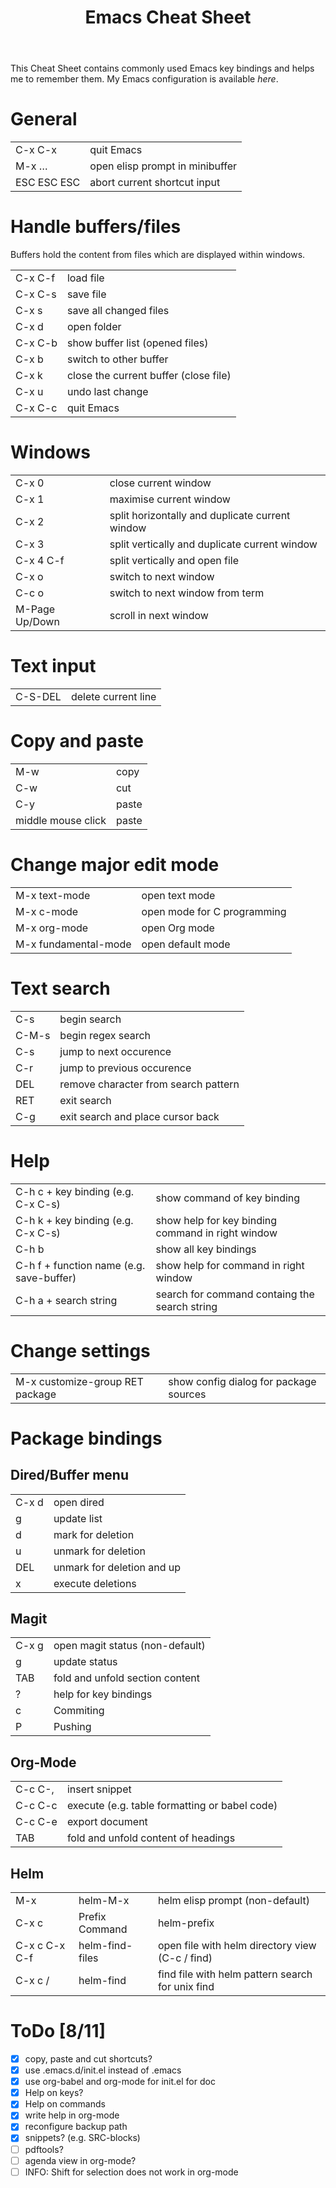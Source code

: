 #+TITLE: Emacs Cheat Sheet

This Cheat Sheet contains commonly used Emacs key bindings and helps me to remember them.
My Emacs configuration is available [[config.org][here]].

* General
| C-x C-x     | quit Emacs                      |
| M-x ...     | open elisp prompt in minibuffer |
| ESC ESC ESC | abort current shortcut input    |

* Handle buffers/files

Buffers hold the content from files which are displayed within windows.

| C-x C-f | load file                                |
| C-x C-s | save file                                |
| C-x s   | save all changed files                   |
| C-x d   | open folder                              |
| C-x C-b | show buffer list (opened files)          |
| C-x b   | switch to other buffer                   |
| C-x k   | close the current buffer (close file)    |
| C-x u   | undo last change                         |
| C-x C-c | quit Emacs                               |

* Windows
| C-x 0          | close current window                            |
| C-x 1          | maximise current window                         |
| C-x 2          | split horizontally and duplicate current window |
| C-x 3          | split vertically and duplicate current window   |
| C-x 4 C-f      | split vertically and open file                  |
| C-x o          | switch to next window                           |
| C-c o          | switch to next window from term                 |
| M-Page Up/Down | scroll in next window                           |

* Text input
| C-S-DEL | delete current line |

* Copy and paste
| M-w                | copy  |
| C-w                | cut   |
| C-y                | paste |
| middle mouse click | paste |

* Change major edit mode
| M-x text-mode        | open text mode              |
| M-x c-mode           | open mode for C programming |
| M-x org-mode         | open Org mode               |
| M-x fundamental-mode | open default mode           |

* Text search
| C-s   | begin search                         |
| C-M-s | begin regex search                   |
| C-s   | jump to next occurence               |
| C-r   | jump to previous occurence           |
| DEL   | remove character from search pattern |
| RET   | exit search                          |
| C-g   | exit search and place cursor back    |

* Help
| C-h c + key binding (e.g. C-x C-s)       | show command of key binding                       |
| C-h k + key binding (e.g. C-x C-s)       | show help for key binding command in right window |
| C-h b                                    | show all key bindings                             |
| C-h f + function name (e.g. save-buffer) | show help for command in right window             |
| C-h a + search string                    | search for command containg the search string     |

* Change settings
| M-x customize-group RET package | show config dialog for package sources |

* Package bindings
** Dired/Buffer menu
| C-x d | open dired                 |
| g     | update list                |
| d     | mark for deletion          |
| u     | unmark for deletion        |
| DEL   | unmark for deletion and up |
| x     | execute deletions          |

** Magit
| C-x g | open magit status (non-default) |
| g     | update status                   |
| TAB   | fold and unfold section content |
| ?     | help for key bindings           |
| c     | Commiting                       |
| P     | Pushing                         |

** Org-Mode
| C-c C-, | insert snippet                                 |
| C-c C-c | execute  (e.g. table formatting or babel code) |
| C-c C-e | export document                                |
| TAB     | fold and unfold content of headings            |

** Helm
| M-x           | helm-M-x        | helm elisp prompt (non-default)                  |
| C-x c         | Prefix Command  | helm-prefix                                      |
| C-x c C-x C-f | helm-find-files | open file with helm directory view (C-c / find)  |
| C-x c /       | helm-find       | find file with helm pattern search for unix find |


* ToDo [8/11]
- [X] copy, paste and cut shortcuts?
- [X] use .emacs.d/init.el instead of .emacs
- [X] use org-babel and org-mode for init.el for doc
- [X] Help on keys?
- [X] Help on commands
- [X] write help in org-mode
- [X] reconfigure backup path
- [X] snippets? (e.g. SRC-blocks)
- [ ] pdftools?
- [ ] agenda view in org-mode?
- [ ] INFO: Shift for selection does not work in org-mode
